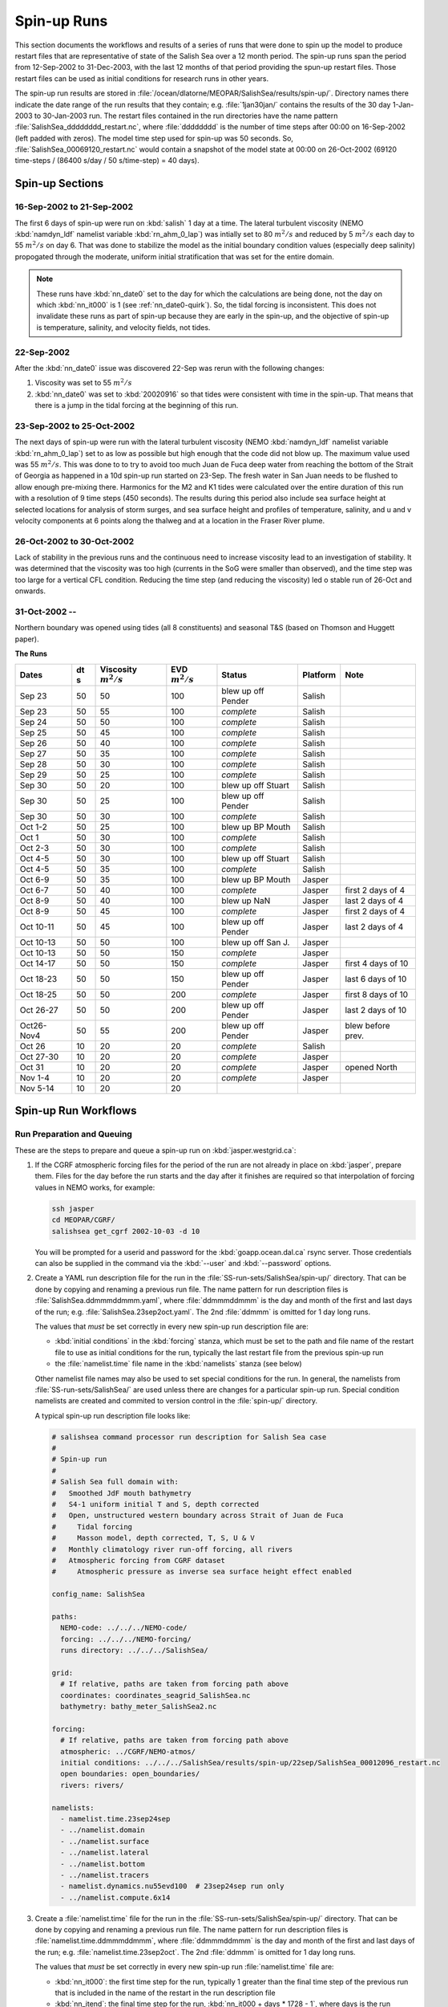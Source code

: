 .. _spin-up:


************
Spin-up Runs
************

This section documents the workflows and results of a series of runs that were done to spin up the model to produce restart files that are representative of state of the Salish Sea over a 12 month period.
The spin-up runs span the period from 12-Sep-2002 to 31-Dec-2003,
with the last 12 months of that period providing the spun-up restart files.
Those restart files can be used as initial conditions for research runs in other years.

The spin-up run results are stored in :file:`/ocean/dlatorne/MEOPAR/SalishSea/results/spin-up/`.
Directory names there indicate the date range of the run results that they contain;
e.g. :file:`1jan30jan/` contains the results of the 30 day 1-Jan-2003 to 30-Jan-2003 run.
The restart files contained in the run directories have the name pattern :file:`SalishSea_dddddddd_restart.nc`,
where :file:`dddddddd` is the number of time steps after 00:00 on 16-Sep-2002
(left padded with zeros).
The model time step used for spin-up was 50 seconds.
So,
:file:`SalishSea_00069120_restart.nc` would contain a snapshot of the model state at 00:00 on 26-Oct-2002
(69120 time-steps / (86400 s/day / 50 s/time-step) = 40 days).

Spin-up Sections
================

16-Sep-2002 to 21-Sep-2002
--------------------------

The first 6 days of spin-up were run on :kbd:`salish` 1 day at a time.
The lateral turbulent viscosity
(NEMO :kbd:`namdyn_ldf` namelist variable :kbd:`rn_ahm_0_lap`)
was intially set to 80 :math:`m^2/s` and reduced by 5 :math:`m^2/s` each day to 55 :math:`m^2/s` on day 6.
That was done to stabilize the model as the initial boundary condition values
(especially deep salinity)
propogated through the moderate,
uniform initial stratification that was set for the entire domain.

.. note::

  These runs have :kbd:`nn_date0` set to the day for which the calculations are being done,
  not the day on which :kbd:`nn_it000` is 1
  (see :ref:`nn_date0-quirk`).
  So,
  the tidal forcing is inconsistent.
  This does not invalidate these runs as part of spin-up because they are early in the spin-up,
  and the objective of spin-up is temperature,
  salinity,
  and velocity fields,
  not tides.

22-Sep-2002
-----------

After the :kbd:`nn_date0` issue was discovered 22-Sep was rerun with the following changes:

1. Viscosity was set to 55 :math:`m^2/s`
2. :kbd:`nn_date0` was set to :kbd:`20020916` so that tides were consistent with time in the spin-up.
   That means that there is a jump in the tidal forcing at the beginning of this run.


23-Sep-2002 to 25-Oct-2002
-------------------------

The next days of spin-up were run with the lateral turbulent viscosity
(NEMO :kbd:`namdyn_ldf` namelist variable :kbd:`rn_ahm_0_lap`)
set to as low as possible but high enough that the code did not blow up.
The maximum value used was 55 :math:`m^2/s`.
This was done to  to try to avoid too much Juan de Fuca deep water from reaching the bottom of the Strait of Georgia as happened in a 10d spin-up run started on 23-Sep.  The fresh water in San Juan needs to be flushed to allow enough pre-mixing there.
Harmonics for the M2 and K1 tides were calculated over the entire duration of this run with a resolution of 9 time steps
(450 seconds).
The results during this period also include sea surface height at selected locations for analysis of storm surges,
and sea surface height and profiles of temperature,
salinity,
and u and v velocity components at 6 points along the thalweg and at a location in the Fraser River plume.


26-Oct-2002 to 30-Oct-2002
--------------------------

Lack of stability in the previous runs and the continuous need to increase viscosity lead to an investigation of stability.  It was determined that the viscosity was too high (currents in the SoG were smaller than observed), and the time step was too large for a vertical CFL condition.  Reducing the time step (and reducing the viscosity) led o stable run of 26-Oct and onwards.

31-Oct-2002 --
--------------

Northern boundary was opened using tides (all 8 constituents) and seasonal T&S (based on Thomson and Huggett paper). 

**The Runs**

========== ===== ============= =============  ================== =========== ==================
 Dates      dt   Viscosity     EVD            Status              Platform   Note
            s    :math:`m^2/s` :math:`m^2/s`
========== ===== ============= =============  ================== =========== ==================
Sep 23      50   50                    100    blew up off Pender    Salish
Sep 23      50   55                    100    *complete*            Salish
Sep 24      50   50                    100    *complete*            Salish
Sep 25      50   45                    100    *complete*            Salish
Sep 26      50   40                    100    *complete*            Salish
Sep 27      50   35                    100    *complete*            Salish
Sep 28      50   30                    100    *complete*            Salish
Sep 29      50   25                    100    *complete*            Salish
Sep 30      50   20                    100    blew up off Stuart    Salish
Sep 30      50   25                    100    blew up off Pender    Salish
Sep 30      50   30                    100    *complete*            Salish
Oct 1-2     50   25                    100    blew up BP Mouth      Salish
Oct 1       50   30                    100    *complete*            Salish
Oct 2-3     50   30                    100    *complete*            Salish
Oct 4-5     50   30                    100    blew up off Stuart    Salish
Oct 4-5     50   35                    100    *complete*            Salish
Oct 6-9     50   35                    100    blew up BP Mouth      Jasper
Oct 6-7     50   40                    100    *complete*            Jasper   first 2 days of 4
Oct 8-9     50   40                    100    blew up NaN           Jasper   last 2 days of 4
Oct 8-9     50   45                    100    *complete*            Jasper   first 2 days of 4
Oct 10-11   50   45                    100    blew up off Pender    Jasper   last 2 days of 4
Oct 10-13   50   50                    100    blew up off San J.    Jasper
Oct 10-13   50   50                    150    *complete*            Jasper
Oct 14-17   50   50                    150    *complete*            Jasper   first 4 days of 10
Oct 18-23   50   50                    150    blew up off Pender    Jasper   last 6 days of 10
Oct 18-25   50   50                    200    *complete*            Jasper   first 8 days of 10
Oct 26-27   50   50                    200    blew up off Pender    Jasper   last 2 days of 10
Oct26-Nov4  50   55                    200    blew up off Pender    Jasper   blew before prev.
Oct 26      10   20                     20    *complete*            Salish
Oct 27-30   10   20                     20    *complete*            Jasper
Oct 31      10   20                     20    *complete*            Jasper   opened North
Nov 1-4     10   20                     20    *complete*            Jasper
Nov 5-14    10   20                     20
========== ===== ============= =============  ================== =========== ==================


Spin-up Run Workflows
=====================

Run Preparation and Queuing
---------------------------

These are the steps to prepare and queue a spin-up run on :kbd:`jasper.westgrid.ca`:

#. If the CGRF atmospheric forcing files for the period of the run are not already in place on :kbd:`jasper`,
   prepare them.
   Files for the day before the run starts and the day after it finishes are required so that interpolation of forcing values in NEMO works,
   for example:

   .. code-block:: bash

       ssh jasper
       cd MEOPAR/CGRF/
       salishsea get_cgrf 2002-10-03 -d 10

   You will be prompted for a userid and password for the :kbd:`goapp.ocean.dal.ca` rsync server.
   Those credentials can also be supplied in the command via the :kbd:`--user` and :kbd:`--password` options.

#. Create a YAML run description file for the run in the :file:`SS-run-sets/SalishSea/spin-up/` directory.
   That can be done by copying and renaming a previous run file.
   The name pattern for run description files is :file:`SalishSea.ddmmmddmmm.yaml`,
   where :file:`ddmmmddmmm` is the day and month of the first and last days of the run;
   e.g. :file:`SalishSea.23sep2oct.yaml`.
   The 2nd :file:`ddmmm` is omitted for 1 day long runs.

   The values that *must* be set correctly in every new spin-up run description file are:

   * :kbd:`initial conditions` in the :kbd:`forcing` stanza,
     which must be set to the path and file name of the restart file to use as initial conditions for the run,
     typically the last restart file from the previous spin-up run

   * the :file:`namelist.time` file name in the :kbd:`namelists` stanza
     (see below)

   Other namelist file names may also be used to set special conditions for the run.
   In general,
   the namelists from :file:`SS-run-sets/SalishSea/` are used unless there are changes for a particular spin-up run.
   Special condition namelists are created and commited to version control in the :file:`spin-up/` directory.

   A typical spin-up run description file looks like:

   .. code-block:: yaml

       # salishsea command processor run description for Salish Sea case
       #
       # Spin-up run
       #
       # Salish Sea full domain with:
       #   Smoothed JdF mouth bathymetry
       #   S4-1 uniform initial T and S, depth corrected
       #   Open, unstructured western boundary across Strait of Juan de Fuca
       #     Tidal forcing
       #     Masson model, depth corrected, T, S, U & V
       #   Monthly climatology river run-off forcing, all rivers
       #   Atmospheric forcing from CGRF dataset
       #     Atmospheric pressure as inverse sea surface height effect enabled

       config_name: SalishSea

       paths:
         NEMO-code: ../../../NEMO-code/
         forcing: ../../../NEMO-forcing/
         runs directory: ../../../SalishSea/

       grid:
         # If relative, paths are taken from forcing path above
         coordinates: coordinates_seagrid_SalishSea.nc
         bathymetry: bathy_meter_SalishSea2.nc

       forcing:
         # If relative, paths are taken from forcing path above
         atmospheric: ../CGRF/NEMO-atmos/
         initial conditions: ../../../SalishSea/results/spin-up/22sep/SalishSea_00012096_restart.nc
         open boundaries: open_boundaries/
         rivers: rivers/

       namelists:
         - namelist.time.23sep24sep
         - ../namelist.domain
         - ../namelist.surface
         - ../namelist.lateral
         - ../namelist.bottom
         - ../namelist.tracers
         - namelist.dynamics.nu55evd100  # 23sep24sep run only
         - ../namelist.compute.6x14

#. Create a :file:`namelist.time` file for the run in the :file:`SS-run-sets/SalishSea/spin-up/` directory.
   That can be done by copying and renaming a previous run file.
   The name pattern for run description files is :file:`namelist.time.ddmmmddmmm`,
   where :file:`ddmmmddmmm` is the day and month of the first and last days of the run;
   e.g. :file:`namelist.time.23sep2oct`.
   The 2nd :file:`ddmmm` is omitted for 1 day long runs.

   The values that *must* be set correctly in every new spin-up run :file:`namelist.time` file are:

   * :kbd:`nn_it000`: the first time step for the run,
     typically 1 greater than the final time step of the previous run that is included in the name of the restart in the run description file

   * :kbd:`nn_itend`: the final time step for the run,
     :kbd:`nn_it000 + days * 1728 - 1`,
     where days is the run duration in days

   * :kbd:`nn_date0`: the date when :kbd:`nn_it000` was 1;
     i.e. :kbd:`20020916`

   * :kbd:`nit000_han`: the first time step for tidal harmonic analysis,
     typically the same value as :kbd:`nn_it000`

   * :kbd:`nitend_han`: the final time step for tidal harmonic analysis,
     typically the same value as :kbd:`nn_itend`

   A typical :file:`namelist.time` file looks like:

   .. code-block:: fortran

       !! Run timing control
       !!
       !! *Note*: The time step is set in the &namdom namelist in the namelist.domain
       !!         file.
       !!
       &namrun        !   Parameters of the run
       !-----------------------------------------------------------------------
          cn_exp      = "SalishSea"  ! experience name
          nn_it000    =       12097  ! first time step
          nn_itend    =       15552  ! last time step (std 1 day = 1728 re: rn_rdt in &namdom)
          nn_date0    =    20020916  ! date at nit_0000 = 1 (format yyyymmdd)
                                     ! used to adjust tides to run date (regardless of restart control)
          nn_leapy    =       1      ! Leap year calendar (1) or not (0)
          ln_rstart   =  .true.      ! start from rest (F) or from a restart file (T)
          nn_rstctl   =       2      ! restart control => activated only if ln_rstart = T
                                     !   = 0 nn_date0 read in namelist
                                     !       nn_it000 read in namelist
                                     !   = 1 nn_date0 read in namelist
                                     !       nn_it000 check consistency between namelist and restart
                                     !   = 2 nn_date0 read in restart
                                     !       nn_it000 check consistency between namelist and restart
          nn_istate   =       0      ! output the initial state (1) or not (0)
          nn_stock    =   17280      ! frequency of creation of a restart file (modulo referenced to 1)
          ln_clobber  =  .true.      ! clobber (overwrite) an existing file
       &end

       &nam_diaharm   !   Harmonic analysis of tidal constituents ('key_diaharm')
       !-----------------------------------------------------------------------
           nit000_han =  12097  ! First time step used for harmonic analysis
           nitend_han =  15552  ! Last time step used for harmonic analysis
           nstep_han  =      9  ! Time step frequency for harmonic analysis
           !! Names of tidal constituents
           tname(1)   = 'K1'
           tname(2)   = 'M2'
       &end

#. Create any special condition namelist files and ensure that they are correctly included in the :kbd:`nameslists` stanza of the run description file.

#. Choose or create an :file:`iodef.xml` file for the run.
   The name pattern for :file:`iodef.xml` files is :file:`iodef.nnt.xml`,
   where :file:`nn` is the frequency of output of the :file:`*_grid_[TUV].nc` files,
   and :file:`t` is the output interval;
   e.g. :file:`iodef.1d.xml`.

#. Create or update a TORQUE batch job file for the run.
   The name pattern for batch job files is :file:`SalishSea.nnd.pbs`,
   where :file:`nn` is the duration of the run in days;
   e.g. :file:`SalishSea.10d.pbs`.

   The values that *must* be set correctly for every job are:

   * The :file:`ddmmmddmmm` part in the following lines:

     * :kbd:`#PBS -N`: the job name
     * :kbd:`#PBS -o`: the path and name for stdout from the job
     * :kbd:`#PBS -e`: the path and name for stderr from the job
     * :kbd:`RESULTS_DIR=`: the path and name of the results directory where the run results are to be gathered

   * The :kbd:`walltime` limit;
     e.g.

     .. code-block:: bash

         #PBS -l walltime=1:00:00

     Runs typically required about 17 minutes of compute time per model-day but a substantial excess allowance should be requested.
     Wall time values that have been found to be adequate are 1h for a 2d run,
     4h for a 10d run,
     and 12h for a 30d run.

   A typical TORQUE batch job file looks like:

   .. code-block:: bash

       #!/bin/bash

       #PBS -N SalishSea.23sep24sep
       #PBS -S /bin/bash
       #PBS -l procs=84
       # memory per processor
       #PBS -l pmem=2gb
       #PBS -l walltime=1:00:00
       # email when the job [b]egins and [e]nds, or is [a]borted
       #PBS -m bea
       #PBS -M dlatornell@eos.ubc.ca
       #PBS -o ../results/spin-up/23sep24sep/stdout
       #PBS -e ../results/spin-up/23sep24sep/stderr


       RESULTS_DIR=../results/spin-up/23sep24sep

       cd $PBS_O_WORKDIR
       echo working dir: $(pwd)

       module load application/python/2.7.3
       module load library/netcdf/4.1.3
       module load library/szip/2.1

       echo "Starting run at $(date)"
       mkdir -p $RESULTS_DIR
       mpirun ./nemo.exe
       echo "Ended run at $(date)"

       echo "Results gathering started at $(date)"
       $PBS_O_HOME/.local/bin/salishsea gather --no-compress SalishSea*.yaml $RESULTS_DIR
       chmod go+rx $RESULTS_DIR
       chmod go+r  $RESULTS_DIR/*
       echo "Results gathering ended at $(date)"

       echo "Scheduling cleanup of run directory"
       echo rmdir $PBS_O_WORKDIR > /tmp/cleanup
       at now + 1 minutes -f /tmp/cleanup 2>&1

#. Commit and push the run set file changes for each run prior to queuing the run so that there is a clear record of runs in the :ref:`SS-run-sets-repo` repo.
   Don't forget to add any files created for a run to the repo.

#. Prepare the run,
   copy the TROQUE batch job file to the run directory,
   go to the run directory,
   and submit the job to the scheduler:

   .. code-block:: bash

       salishsea prepare SalishSea.23sep24sep.yaml iodef.1d.xml
       cp SalishSea.2d.pbs ../../../SalishSea/bb1357d6-8c6e-11e3-bdd0-0025902b0cdc
       pushd ../../../SalishSea/bb1357d6-8c6e-11e3-bdd0-0025902b0cdc
       qsub SalishSea.2d.pbs
